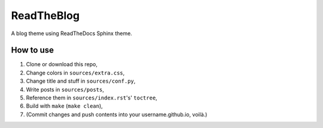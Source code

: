 ===========
ReadTheBlog
===========

A blog theme using ReadTheDocs Sphinx theme.

How to use
==========

1. Clone or download this repo,
2. Change colors in ``sources/extra.css``,
3. Change title and stuff in ``sources/conf.py``,
4. Write posts in ``sources/posts``,
5. Reference them in ``sources/index.rst``'s' ``toctree``,
6. Build with ``make`` (``make clean``),
7. (Commit changes and push contents into your username.github.io, voilà.)
